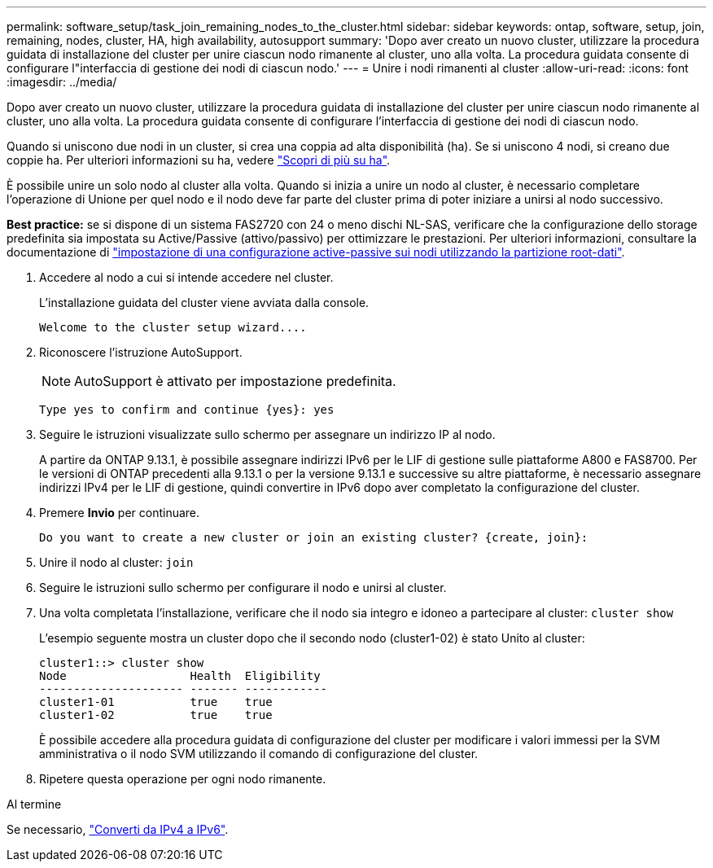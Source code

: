 ---
permalink: software_setup/task_join_remaining_nodes_to_the_cluster.html 
sidebar: sidebar 
keywords: ontap, software, setup, join, remaining, nodes, cluster, HA, high availability, autosupport 
summary: 'Dopo aver creato un nuovo cluster, utilizzare la procedura guidata di installazione del cluster per unire ciascun nodo rimanente al cluster, uno alla volta. La procedura guidata consente di configurare l"interfaccia di gestione dei nodi di ciascun nodo.' 
---
= Unire i nodi rimanenti al cluster
:allow-uri-read: 
:icons: font
:imagesdir: ../media/


[role="lead"]
Dopo aver creato un nuovo cluster, utilizzare la procedura guidata di installazione del cluster per unire ciascun nodo rimanente al cluster, uno alla volta. La procedura guidata consente di configurare l'interfaccia di gestione dei nodi di ciascun nodo.

Quando si uniscono due nodi in un cluster, si crea una coppia ad alta disponibilità (ha). Se si uniscono 4 nodi, si creano due coppie ha. Per ulteriori informazioni su ha, vedere link:https://docs.netapp.com/us-en/ontap/high-availability/index.html["Scopri di più su ha"].

È possibile unire un solo nodo al cluster alla volta. Quando si inizia a unire un nodo al cluster, è necessario completare l'operazione di Unione per quel nodo e il nodo deve far parte del cluster prima di poter iniziare a unirsi al nodo successivo.

*Best practice:* se si dispone di un sistema FAS2720 con 24 o meno dischi NL-SAS, verificare che la configurazione dello storage predefinita sia impostata su Active/Passive (attivo/passivo) per ottimizzare le prestazioni. Per ulteriori informazioni, consultare la documentazione di link:../disks-aggregates/setup-active-passive-config-root-data-task.html["impostazione di una configurazione active-passive sui nodi utilizzando la partizione root-dati"].

. Accedere al nodo a cui si intende accedere nel cluster.
+
L'installazione guidata del cluster viene avviata dalla console.

+
[listing]
----
Welcome to the cluster setup wizard....
----
. Riconoscere l'istruzione AutoSupport.
+

NOTE: AutoSupport è attivato per impostazione predefinita.

+
[listing]
----
Type yes to confirm and continue {yes}: yes
----
. Seguire le istruzioni visualizzate sullo schermo per assegnare un indirizzo IP al nodo.
+
A partire da ONTAP 9.13.1, è possibile assegnare indirizzi IPv6 per le LIF di gestione sulle piattaforme A800 e FAS8700. Per le versioni di ONTAP precedenti alla 9.13.1 o per la versione 9.13.1 e successive su altre piattaforme, è necessario assegnare indirizzi IPv4 per le LIF di gestione, quindi convertire in IPv6 dopo aver completato la configurazione del cluster.

. Premere *Invio* per continuare.
+
[listing]
----
Do you want to create a new cluster or join an existing cluster? {create, join}:
----
. Unire il nodo al cluster: `join`
. Seguire le istruzioni sullo schermo per configurare il nodo e unirsi al cluster.
. Una volta completata l'installazione, verificare che il nodo sia integro e idoneo a partecipare al cluster: `cluster show`
+
L'esempio seguente mostra un cluster dopo che il secondo nodo (cluster1-02) è stato Unito al cluster:

+
[listing]
----
cluster1::> cluster show
Node                  Health  Eligibility
--------------------- ------- ------------
cluster1-01           true    true
cluster1-02           true    true
----
+
È possibile accedere alla procedura guidata di configurazione del cluster per modificare i valori immessi per la SVM amministrativa o il nodo SVM utilizzando il comando di configurazione del cluster.

. Ripetere questa operazione per ogni nodo rimanente.


.Al termine
Se necessario, link:convert-ipv4-to-ipv6-task.html["Converti da IPv4 a IPv6"].
